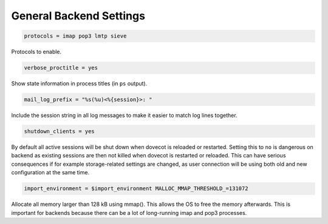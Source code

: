 .. _general_backend_setting:

==========================
General Backend Settings
==========================

.. code-block:: none

  protocols = imap pop3 lmtp sieve

Protocols to enable.

.. code-block:: none

  verbose_proctitle = yes

Show state information in process titles (in ``ps`` output).

.. code-block:: none

  mail_log_prefix = "%s(%u)<%{session}>: "

Include the session string in all log messages to make it easier to match log
lines together.

.. code-block:: none

  shutdown_clients = yes

By default all active sessions will be shut down when dovecot is reloaded or
restarted. Setting this to ``no`` is dangerous on backend as existing sessions
are then not killed when dovecot is restarted or reloaded. This can have
serious consequences if for example storage-related settings are changed, as
user connection will be using both old and new configuration at the same time.

.. code-block:: none

  import_environment = $import_environment MALLOC_MMAP_THRESHOLD_=131072

Allocate all memory larger than 128 kB using mmap(). This allows the OS to free
the memory afterwards. This is important for backends because there can be a
lot of long-running imap and pop3 processes.
